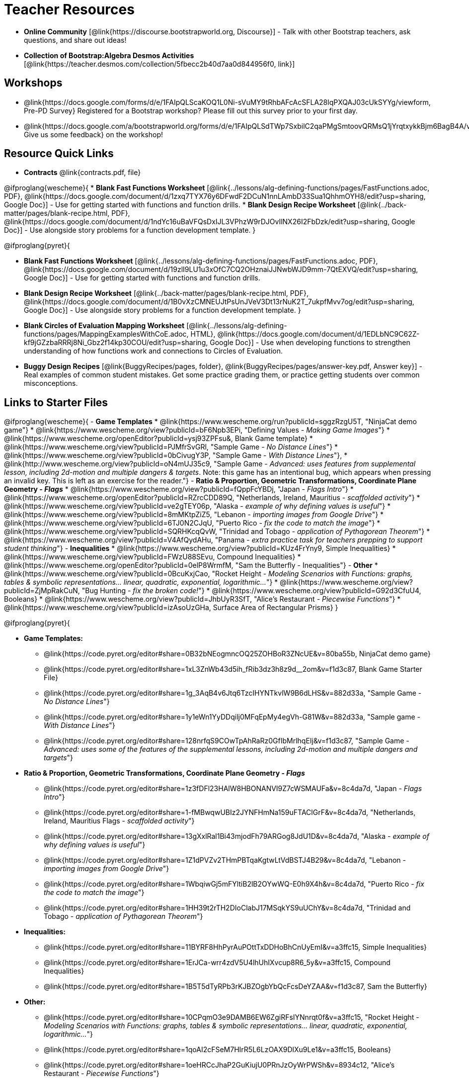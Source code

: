 = Teacher Resources

[.teacher_resources]

- *Online Community* [@link{https://discourse.bootstrapworld.org, Discourse}] - Talk with other Bootstrap teachers, ask questions, and share out ideas!

- *Collection of Bootstrap:Algebra Desmos Activities* [@link{https://teacher.desmos.com/collection/5fbecc2b40d7aa0d844956f0, link}]

== Workshops

* @link{https://docs.google.com/forms/d/e/1FAIpQLScaKOQ1L0Ni-sVuMY9tRhbAFcAcSFLA28lqPXQAJ03cUkSYYg/viewform, Pre-PD Survey} Registered for a Bootstrap workshop? Please fill out this survey prior to your first day.

* @link{https://docs.google.com/a/bootstrapworld.org/forms/d/e/1FAIpQLSdTWp7SxbilC2qaPMgSmtoovQRMsQ1jYrqtxykkBjm6BagB4A/viewform, Give us some feedback} on the workshop!

== Resource Quick Links
* *Contracts* @link{contracts.pdf, file}

@ifproglang{wescheme}{
* *Blank Fast Functions Worksheet* [@link{../lessons/alg-defining-functions/pages/FastFunctions.adoc, PDF}, @link{https://docs.google.com/document/d/1zxq7TYX76y6DFwdF2DCuN1nnLAmbD33Sua1QhhmOYH8/edit?usp=sharing, Google Doc}] - Use for getting started with functions and function drills.
* *Blank Design Recipe Worksheet* [@link{../back-matter/pages/blank-recipe.html, PDF}, @link{https://docs.google.com/document/d/1ndYc16uBaVFQsDxIJL3VPhzW9rDJOvIlNX26I2FbDzk/edit?usp=sharing, Google Doc}] - Use alongside story problems for a function development template.
}

@ifproglang{pyret}{

* *Blank Fast Functions Worksheet* [@link{../lessons/alg-defining-functions/pages/FastFunctions.adoc, PDF}, @link{https://docs.google.com/document/d/19zlI9LU1u3xOfC7CQ2OHznaiJJNwbWJD9mm-7QtEXVQ/edit?usp=sharing, Google Doc}] - Use for getting started with functions and function drills.
* *Blank Design Recipe Worksheet* [@link{../back-matter/pages/blank-recipe.html, PDF}, @link{https://docs.google.com/document/d/1B0vXzCMNEUJtPsUnJVeV3Dt13rNuK2T_7ukpfMvv7og/edit?usp=sharing, Google Doc}] - Use alongside story problems for a function development template.
}

* *Blank Circles of Evaluation Mapping Worksheet* [@link{../lessons/alg-defining-functions/pages/MappingExamplesWithCoE.adoc, HTML}, @link{https://docs.google.com/document/d/1EDLbNC9C62Z-kf9jGZzbaRRRj8Ni_Gbz2f14kp30COU/edit?usp=sharing, Google Doc}] - Use when developing functions to strengthen understanding of how functions work and connections to Circles of Evaluation.

* *Buggy Design Recipes*
[@link{BuggyRecipes/pages, folder}, @link{BuggyRecipes/pages/answer-key.pdf, Answer key}] - Real examples of common student mistakes. Get some practice grading them, or practice getting students over common misconceptions.

== Links to Starter Files
@ifproglang{wescheme}{
- *Game Templates*
 * @link{https://www.wescheme.org/run?publicId=sggzRzgU5T, "NinjaCat demo game"}
 * @link{https://www.wescheme.org/view?publicId=bF6Npb3EPi, "Defining Values - _Making Game Images_"}
 * @link{https://www.wescheme.org/openEditor?publicId=ysj93ZPFsu&, Blank Game template}
 * @link{https://www.wescheme.org/view?publicId=PJMfrSvGRl, "Sample Game - _No Distance Lines_"}
 * @link{https://www.wescheme.org/view?publicId=0bCivugY3P, "Sample Game - _With Distance Lines_"},
 * @link{http://www.wescheme.org/view?publicId=oN4mUJ35c9, "Sample Game - _Advanced: uses features from supplemental lesson, including 2d-motion and multiple dangers & targets_. Note: this game has an intentional bug, which appears when pressing an invalid key. This is left as an exercise for the reader."}
- *Ratio & Proportion, Geometric Transformations, Coordinate Plane Geometry - _Flags_*
 * @link{https://www.wescheme.org/view?publicId=fQppFcYBDj, "Japan - _Flags Intro_"}
 * @link{https://www.wescheme.org/openEditor?publicId=RZrcCDD89Q, "Netherlands, Ireland, Mauritius - _scaffolded activity_"}
 * @link{https://www.wescheme.org/view?publicId=ve2gTEY06p, "Alaska - _example of why defining values is useful_"}
 * @link{https://www.wescheme.org/view?publicId=8mMKtpZiZ5, "Lebanon - _importing images from Google Drive_"}
 * @link{https://www.wescheme.org/view?publicId=6TJ0N2CJqU, "Puerto Rico - _fix the code to match the image_"}
 * @link{https://www.wescheme.org/view?publicId=SQRHKcqQvW, "Trinidad and Tobago - _application of Pythagorean Theorem_"}
 * @link{https://www.wescheme.org/view?publicId=V4AfQydAHu, "Panama - _extra practice task for teachers prepping to support student thinking_"}
- *Inequalities*
 * @link{https://www.wescheme.org/view?publicId=KUz4FrYny9, Simple Inequalities}
 * @link{https://www.wescheme.org/view?publicId=FWzU88SEvu, Compound Inequalities}
 * @link{https://www.wescheme.org/openEditor?publicId=0elP8WrmfM, "Sam the Butterfly - Inequalities"}
- *Other*
 * @link{https://www.wescheme.org/view?publicId=0BcuKxjCao, "Rocket Height - _Modeling Scenarios with Functions: graphs, tables & symbolic representations... linear, quadratic, exponential, logarithmic..._"}
 * @link{https://www.wescheme.org/view?publicId=ZjMpRakCuN, "Bug Hunting - _fix the broken code!_"}
 * @link{https://www.wescheme.org/view?publicId=G92d3CfuU4, Booleans}
 * @link{https://www.wescheme.org/view?publicId=JhbUyR3SfT, "Alice's Restaurant - _Piecewise Functions_"}
 * @link{https://www.wescheme.org/view?publicId=izAsoUzGHa, Surface Area of Rectangular Prisms}
}

@ifproglang{pyret}{

- *Game Templates:*
 * @link{https://code.pyret.org/editor#share=0B32bNEogmncOQ25ZOHBoR3ZNcUE&v=80ba55b, NinjaCat demo game}
 * @link{https://code.pyret.org/editor#share=1xL3ZnWb43d5ih_fRib3dz3h8z9d__2om&v=f1d3c87, Blank Game Starter File}
 * @link{https://code.pyret.org/editor#share=1g_3AqB4v6Jtq6TzcIHYNTkvlW9B6dLHS&v=882d33a, "Sample Game - _No Distance Lines_"}
 * @link{https://code.pyret.org/editor#share=1y1eWn1YyDDqilj0MFqEpMy4egVh-G81W&v=882d33a, "Sample game - _With Distance Lines_"}
 * @link{https://code.pyret.org/editor#share=128nrfqS9COwTpAhRaRz0GfIbMrlhqEIj&v=f1d3c87, "Sample Game - _Advanced: uses some of the features of the supplemental lessons, including 2d-motion and multiple dangers and targets_"}
- *Ratio & Proportion, Geometric Transformations, Coordinate Plane Geometry - _Flags_*
 * @link{https://code.pyret.org/editor#share=1z3fDFl23HAlW8HBONANVI9Z7cWSMAUFa&v=8c4da7d, "Japan - _Flags Intro_"}
 * @link{https://code.pyret.org/editor#share=1-fMBwqwUBIz2JYNFHmNa159uFTAClGrF&v=8c4da7d, "Netherlands, Ireland, Mauritius Flags - _scaffolded activity_"}
 * @link{https://code.pyret.org/editor#share=13gXxlRal1Bi43mjodFh79ARGog8JdU1D&v=8c4da7d, "Alaska - _example of why defining values is useful_"}
 * @link{https://code.pyret.org/editor#share=1Z1dPVZv2THmPBTqaKgtwLtVdBSTJ4B29&v=8c4da7d, "Lebanon - _importing images from Google Drive_"}
 * @link{https://code.pyret.org/editor#share=1WbqiwGj5mFYltiB2lB2OYwWQ-E0h9X4h&v=8c4da7d, "Puerto Rico - _fix the code to match the image_"}
 * @link{https://code.pyret.org/editor#share=1HH39t2rTH2DIoClabJ17MSqkYS9uUChY&v=8c4da7d, "Trinidad and Tobago - _application of Pythagorean Theorem_"}
-  *Inequalities:*
 * @link{https://code.pyret.org/editor#share=11BYRF8HhPyrAuPOttTxDDHoBhCnUyEmI&v=a3ffc15, Simple Inequalities}
 * @link{https://code.pyret.org/editor#share=1ErJCa-wrr4zdV5U4lhUhIXvcup8R6_5y&v=a3ffc15, Compound Inequalities}
 * @link{https://code.pyret.org/editor#share=1B5T5dTyRPb3rKJBZOgbYbQcFcsDeYZAA&v=f1d3c87, Sam the Butterfly}
- *Other:*
 * @link{https://code.pyret.org/editor#share=10CPqmO3e9DAMB6EW6ZgiRFsIYNnrqt0f&v=a3ffc15, "Rocket Height - _Modeling Scenarios with Functions: graphs, tables & symbolic representations... linear, quadratic, exponential, logarithmic..._"}
 * @link{https://code.pyret.org/editor#share=1qoAI2cFSeM7HIrR5L6LzOAX9DlXu9Le1&v=a3ffc15, Booleans}
 * @link{https://code.pyret.org/editor#share=1oeHRCcJhaP2GuKiujU0PRnJzOyWrPWSh&v=8934c12, "Alice's Restaurant - _Piecewise Functions_"}
 * @link{https://code.pyret.org/editor#share=1qU_aWQgfHLX5vRsFiFPK8JxUUXXAu1Ha&v=a3ffc15, Surface Area of a Rectangular Prism}
}

== Videos for Teachers
Developed in partnership with @link{https://www.code.org, Code.org}

//Embed 10 videos here
[cols="30a,30a,30a", stripes=none]
|===
|
*Modeling and Coordinates*

video::KSt_3ovWfjk[youtube]

|
*Order of Operations*

video::AMFaPKHp3Mg[youtube]

|
*Domain and Range*

video::88WhYoMxrGw[youtube]

|
*Defining Values*

video::xRUoQO1AdVs[youtube]

|
*Introducing The Design Recipe*

video::ZWdLNtPu6PQ[youtube]

|
*Using The Design Recipe*

video::SL2zLs2P-mU[youtube]

|
*Boolean Logic & Inequalities*

video::5Fe4JMEBXPM[youtube]

|
*Piecewise Functions*

video::joF6lOgCN14[youtube]

|
*The Pythagorean Theorem*

video::Bbq0oCmvSmA[youtube]

|
*Why Is Algebra So Hard?*

video::5MbL4jxHTvY[youtube]

|===

== Exercises and Solutions
@all-exercises

== Other Facilitation Resources

@ifproglang{wescheme}{
- *Assessment Guide* [@link{https://docs.google.com/document/d/1uJk66awwVCqJPSTiwMy1FKuYd1FipsShJwCUCq0P7Tw/edit?usp=sharing, Google Doc}] - Guidance for teachers on assessing student programs.
}

- *Grading Rubric* [@link{https://docs.google.com/document/d/10YYUmMbE77VwC3W24yZykZe1I0ELL_jE2_NQyH473MY/edit#, Google Doc}] - A simple grading rubric for Design Recipes.

- *Sample Homework Submission Form* [@link{https://docs.google.com/forms/d/1fyf1xHQElboxDoHy_Voq1YNRy3aRpxIS99ofek5ti8c/viewform, Google Doc}]

- *Broadening Participation* [@link{https://docs.google.com/presentation/d/17uEl-yS2smjSuOdDLJPzMWWffeXTqBsENjAaZe_qkso/view, Google Slides}] - Making computing relevant, accessible and welcoming to all students isn't a pipe-dream. Like anything else worth doing, it takes some good practice and a desire to do it right and keep improving. We've put together some pointers based on best-practices from the CS-Education literature, for Bootstrap teachers or anyone looking to broaden participation in Computer Science.
